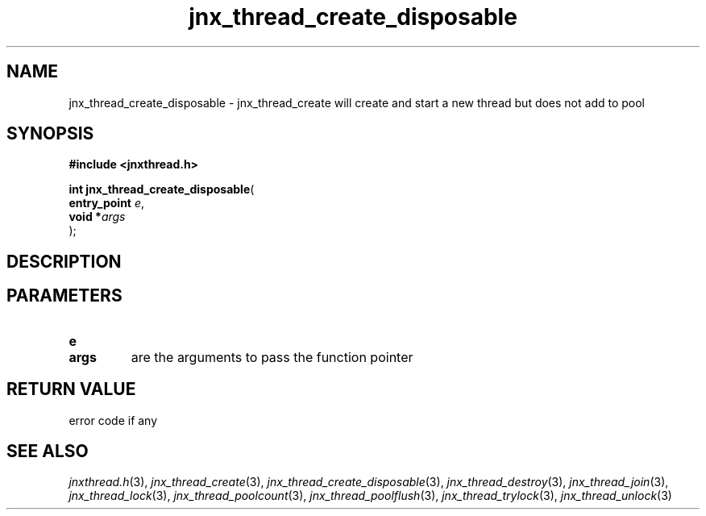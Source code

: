 .\" File automatically generated by doxy2man0.1
.\" Generation date: Wed Apr 16 2014
.TH jnx_thread_create_disposable 3 2014-04-16 "XXXpkg" "The XXX Manual"
.SH "NAME"
jnx_thread_create_disposable \- jnx_thread_create will create and start a new thread but does not add to pool
.SH SYNOPSIS
.nf
.B #include <jnxthread.h>
.sp
\fBint jnx_thread_create_disposable\fP(
    \fBentry_point \fP\fIe\fP,
    \fBvoid       *\fP\fIargs\fP
);
.fi
.SH DESCRIPTION
.SH PARAMETERS
.TP
.B e

.TP
.B args
are the arguments to pass the function pointer 

.SH RETURN VALUE
.PP
error code if any 
.SH SEE ALSO
.PP
.nh
.ad l
\fIjnxthread.h\fP(3), \fIjnx_thread_create\fP(3), \fIjnx_thread_create_disposable\fP(3), \fIjnx_thread_destroy\fP(3), \fIjnx_thread_join\fP(3), \fIjnx_thread_lock\fP(3), \fIjnx_thread_poolcount\fP(3), \fIjnx_thread_poolflush\fP(3), \fIjnx_thread_trylock\fP(3), \fIjnx_thread_unlock\fP(3)
.ad
.hy
